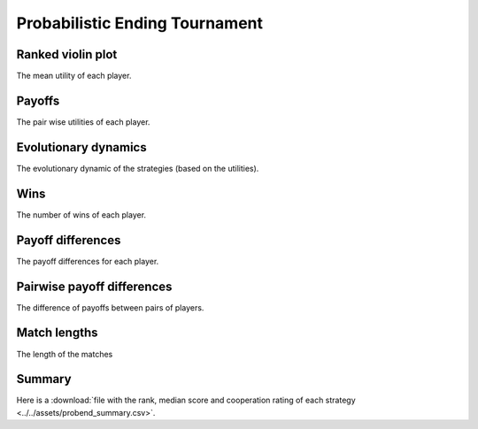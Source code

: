 Probabilistic Ending Tournament
===============================

Ranked violin plot
------------------

The mean utility of each player.

.. figure:: ../../assets/strategies_probend_boxplot.svg

Payoffs
-------

The pair wise utilities of each player.

.. figure:: ../../assets/strategies_probend_payoff.svg

Evolutionary dynamics
---------------------

The evolutionary dynamic of the strategies (based on the utilities).

.. figure:: ../../assets/strategies_probend_reproduce.svg

Wins
----

The number of wins of each player.

.. figure:: ../../assets/strategies_probend_winplot.svg

Payoff differences
------------------

The payoff differences for each player.

.. figure:: ../../assets/strategies_probend_sdvplot.svg

Pairwise payoff differences
---------------------------

The difference of payoffs between pairs of players.

.. figure:: ../../assets/strategies_probend_pdplot.svg

Match lengths
-------------

The length of the matches

.. figure:: ../../assets/strategies_probend_lengthplot.svg

Summary
-------

Here is a :download:`file with the rank, median score and cooperation rating of
each strategy
<../../assets/probend_summary.csv>`.
